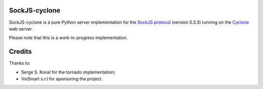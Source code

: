 SockJS-cyclone
==============

.. image:: https://secure.travis-ci.org/flaviogrossi/sockjs-cyclone.png?branch=master
   :target: http://travis-ci.org/#!/flaviogrossi/sockjs-cyclone

SockJS-cyclone is a pure Python server implementation for the
`SockJS protocol <https://github.com/sockjs/sockjs-protocol>`_ (version 0.3.3) running on the
`Cyclone <http://cyclone.io>`_ web server.

Please note that this is a work-in-progress implementation.


Credits
=======
Thanks to:

- Serge S. Koval for the tornado implementation;

- VoiSmart s.r.l for sponsoring the project.

